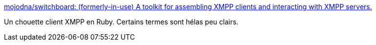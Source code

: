 :jbake-type: post
:jbake-status: published
:jbake-title: mojodna/switchboard: (formerly-in-use) A toolkit for assembling XMPP clients and interacting with XMPP servers.
:jbake-tags: xmpp,client,ruby,open-source,_mois_juin,_année_2019
:jbake-date: 2019-06-05
:jbake-depth: ../
:jbake-uri: shaarli/1559748593000.adoc
:jbake-source: https://nicolas-delsaux.hd.free.fr/Shaarli?searchterm=https%3A%2F%2Fgithub.com%2Fmojodna%2Fswitchboard&searchtags=xmpp+client+ruby+open-source+_mois_juin+_ann%C3%A9e_2019
:jbake-style: shaarli

https://github.com/mojodna/switchboard[mojodna/switchboard: (formerly-in-use) A toolkit for assembling XMPP clients and interacting with XMPP servers.]

Un chouette client XMPP en Ruby. Certains termes sont hélas peu clairs.
